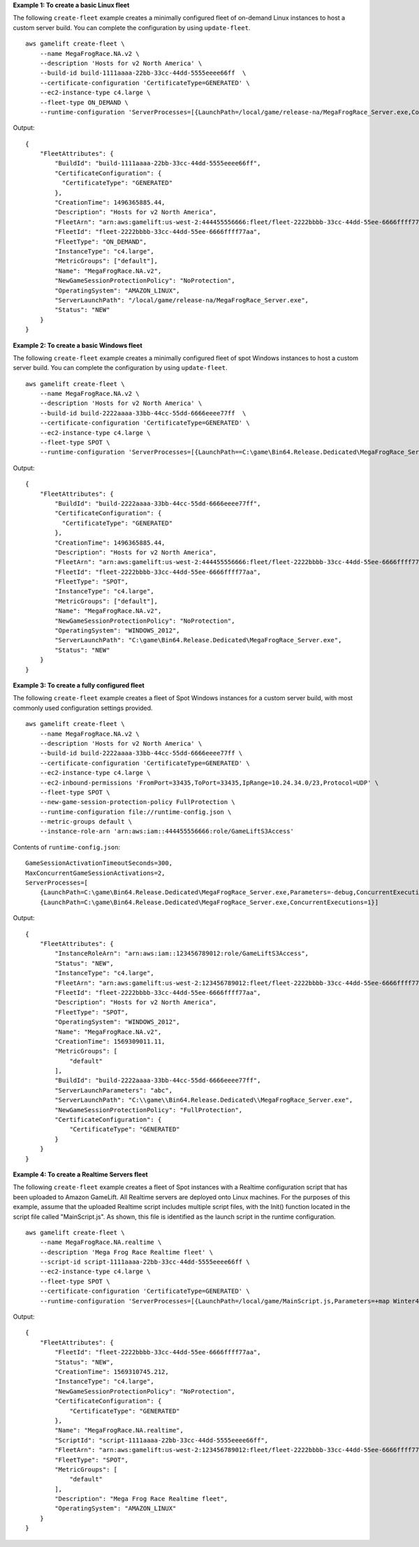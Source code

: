 **Example 1: To create a basic Linux fleet**

The following ``create-fleet`` example creates a minimally configured fleet of on-demand Linux instances to host a custom server build. You can complete the configuration by using ``update-fleet``. ::

    aws gamelift create-fleet \
        --name MegaFrogRace.NA.v2 \
        --description 'Hosts for v2 North America' \
        --build-id build-1111aaaa-22bb-33cc-44dd-5555eeee66ff  \
        --certificate-configuration 'CertificateType=GENERATED' \
        --ec2-instance-type c4.large \
        --fleet-type ON_DEMAND \
        --runtime-configuration 'ServerProcesses=[{LaunchPath=/local/game/release-na/MegaFrogRace_Server.exe,ConcurrentExecutions=1}]'

Output::

    {
        "FleetAttributes": {
            "BuildId": "build-1111aaaa-22bb-33cc-44dd-5555eeee66ff", 
            "CertificateConfiguration": { 
              "CertificateType": "GENERATED"
            },
            "CreationTime": 1496365885.44, 
            "Description": "Hosts for v2 North America",
            "FleetArn": "arn:aws:gamelift:us-west-2:444455556666:fleet/fleet-2222bbbb-33cc-44dd-55ee-6666ffff77aa", 
            "FleetId": "fleet-2222bbbb-33cc-44dd-55ee-6666ffff77aa", 
            "FleetType": "ON_DEMAND",
            "InstanceType": "c4.large",
            "MetricGroups": ["default"],
            "Name": "MegaFrogRace.NA.v2", 
            "NewGameSessionProtectionPolicy": "NoProtection", 
            "OperatingSystem": "AMAZON_LINUX", 
            "ServerLaunchPath": "/local/game/release-na/MegaFrogRace_Server.exe",
            "Status": "NEW"
        }
    }

**Example 2: To create a basic Windows fleet**

The following ``create-fleet`` example creates a minimally configured fleet of spot Windows instances to host a custom server build. You can complete the configuration by using ``update-fleet``. ::

    aws gamelift create-fleet \
        --name MegaFrogRace.NA.v2 \
        --description 'Hosts for v2 North America' \
        --build-id build-2222aaaa-33bb-44cc-55dd-6666eeee77ff  \
        --certificate-configuration 'CertificateType=GENERATED' \
        --ec2-instance-type c4.large \
        --fleet-type SPOT \
        --runtime-configuration 'ServerProcesses=[{LaunchPath==C:\game\Bin64.Release.Dedicated\MegaFrogRace_Server.exe,ConcurrentExecutions=1}]'

Output::

    {
        "FleetAttributes": {
            "BuildId": "build-2222aaaa-33bb-44cc-55dd-6666eeee77ff", 
            "CertificateConfiguration": { 
              "CertificateType": "GENERATED"
            },
            "CreationTime": 1496365885.44, 
            "Description": "Hosts for v2 North America",
            "FleetArn": "arn:aws:gamelift:us-west-2:444455556666:fleet/fleet-2222bbbb-33cc-44dd-55ee-6666ffff77aa", 
            "FleetId": "fleet-2222bbbb-33cc-44dd-55ee-6666ffff77aa", 
            "FleetType": "SPOT",
            "InstanceType": "c4.large",
            "MetricGroups": ["default"],
            "Name": "MegaFrogRace.NA.v2", 
            "NewGameSessionProtectionPolicy": "NoProtection", 
            "OperatingSystem": "WINDOWS_2012", 
            "ServerLaunchPath": "C:\game\Bin64.Release.Dedicated\MegaFrogRace_Server.exe",
            "Status": "NEW"
        }
    }

**Example 3: To create a fully configured fleet**

The following ``create-fleet`` example creates a fleet of Spot Windows instances for a custom server build, with most commonly used configuration settings provided. :: 

    aws gamelift create-fleet \
        --name MegaFrogRace.NA.v2 \
        --description 'Hosts for v2 North America' \
        --build-id build-2222aaaa-33bb-44cc-55dd-6666eeee77ff \
        --certificate-configuration 'CertificateType=GENERATED' \
        --ec2-instance-type c4.large \
        --ec2-inbound-permissions 'FromPort=33435,ToPort=33435,IpRange=10.24.34.0/23,Protocol=UDP' \
        --fleet-type SPOT \
        --new-game-session-protection-policy FullProtection \
        --runtime-configuration file://runtime-config.json \
        --metric-groups default \
        --instance-role-arn 'arn:aws:iam::444455556666:role/GameLiftS3Access'

Contents of ``runtime-config.json``::

    GameSessionActivationTimeoutSeconds=300,
    MaxConcurrentGameSessionActivations=2,
    ServerProcesses=[
        {LaunchPath=C:\game\Bin64.Release.Dedicated\MegaFrogRace_Server.exe,Parameters=-debug,ConcurrentExecutions=1},
        {LaunchPath=C:\game\Bin64.Release.Dedicated\MegaFrogRace_Server.exe,ConcurrentExecutions=1}]

Output::

    {
        "FleetAttributes": {
            "InstanceRoleArn": "arn:aws:iam::123456789012:role/GameLiftS3Access",
            "Status": "NEW",
            "InstanceType": "c4.large",
            "FleetArn": "arn:aws:gamelift:us-west-2:123456789012:fleet/fleet-2222bbbb-33cc-44dd-55ee-6666ffff77aa",
            "FleetId": "fleet-2222bbbb-33cc-44dd-55ee-6666ffff77aa",
            "Description": "Hosts for v2 North America",
            "FleetType": "SPOT",
            "OperatingSystem": "WINDOWS_2012",
            "Name": "MegaFrogRace.NA.v2",
            "CreationTime": 1569309011.11,
            "MetricGroups": [
                "default"
            ],
            "BuildId": "build-2222aaaa-33bb-44cc-55dd-6666eeee77ff",
            "ServerLaunchParameters": "abc",
            "ServerLaunchPath": "C:\\game\\Bin64.Release.Dedicated\\MegaFrogRace_Server.exe",
            "NewGameSessionProtectionPolicy": "FullProtection",
            "CertificateConfiguration": {
                "CertificateType": "GENERATED"
            }
        }
    }

**Example 4: To create a Realtime Servers fleet**

The following ``create-fleet`` example creates a fleet of Spot instances with a Realtime configuration script that has been uploaded to Amazon GameLift. All Realtime servers are deployed onto Linux machines. For the purposes of this example, assume that the uploaded Realtime script includes multiple script files, with the Init() function located in the script file called "MainScript.js". As shown, this file is identified as the launch script in the runtime configuration. ::

    aws gamelift create-fleet \
        --name MegaFrogRace.NA.realtime \
        --description 'Mega Frog Race Realtime fleet' \
        --script-id script-1111aaaa-22bb-33cc-44dd-5555eeee66ff \
        --ec2-instance-type c4.large \
        --fleet-type SPOT \
        --certificate-configuration 'CertificateType=GENERATED' \
        --runtime-configuration 'ServerProcesses=[{LaunchPath=/local/game/MainScript.js,Parameters=+map Winter444,ConcurrentExecutions=5}]'

Output::

    {
        "FleetAttributes": {
            "FleetId": "fleet-2222bbbb-33cc-44dd-55ee-6666ffff77aa",
            "Status": "NEW",
            "CreationTime": 1569310745.212,
            "InstanceType": "c4.large",
            "NewGameSessionProtectionPolicy": "NoProtection",
            "CertificateConfiguration": {
                "CertificateType": "GENERATED"
            },
            "Name": "MegaFrogRace.NA.realtime",
            "ScriptId": "script-1111aaaa-22bb-33cc-44dd-5555eeee66ff",
            "FleetArn": "arn:aws:gamelift:us-west-2:123456789012:fleet/fleet-2222bbbb-33cc-44dd-55ee-6666ffff77aa",
            "FleetType": "SPOT",
            "MetricGroups": [
                "default"
            ],
            "Description": "Mega Frog Race Realtime fleet",
            "OperatingSystem": "AMAZON_LINUX"
        }
    }
